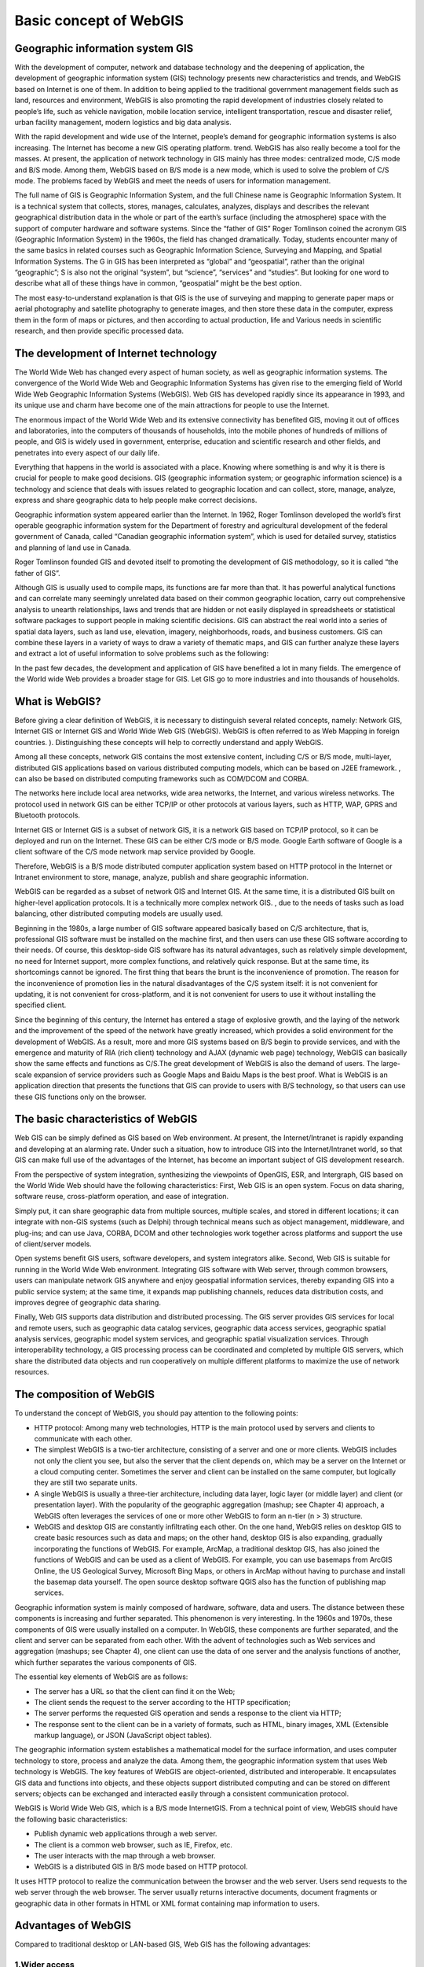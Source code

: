 .. Author: gislite .. Title: Basic concept of WebGIS

Basic concept of WebGIS
=======================

Geographic information system GIS
---------------------------------

With the development of computer, network and database technology and
the deepening of application, the development of geographic information
system (GIS) technology presents new characteristics and trends, and
WebGIS based on Internet is one of them. In addition to being applied to
the traditional government management fields such as land, resources and
environment, WebGIS is also promoting the rapid development of
industries closely related to people’s life, such as vehicle navigation,
mobile location service, intelligent transportation, rescue and disaster
relief, urban facility management, modern logistics and big data
analysis.

With the rapid development and wide use of the Internet, people’s demand
for geographic information systems is also increasing. The Internet has
become a new GIS operating platform. trend. WebGIS has also really
become a tool for the masses. At present, the application of network
technology in GIS mainly has three modes: centralized mode, C/S mode and
B/S mode. Among them, WebGIS based on B/S mode is a new mode, which is
used to solve the problem of C/S mode. The problems faced by WebGIS and
meet the needs of users for information management.

The full name of GIS is Geographic Information System, and the full
Chinese name is Geographic Information System. It is a technical system
that collects, stores, manages, calculates, analyzes, displays and
describes the relevant geographical distribution data in the whole or
part of the earth’s surface (including the atmosphere) space with the
support of computer hardware and software systems. Since the “father of
GIS” Roger Tomlinson coined the acronym GIS (Geographic Information
System) in the 1960s, the field has changed dramatically. Today,
students encounter many of the same basics in related courses such as
Geographic Information Science, Surveying and Mapping, and Spatial
Information Systems. The G in GIS has been interpreted as “global” and
“geospatial”, rather than the original “geographic”; S is also not the
original “system”, but “science”, “services” and “studies”. But looking
for one word to describe what all of these things have in common,
“geospatial” might be the best option.

The most easy-to-understand explanation is that GIS is the use of
surveying and mapping to generate paper maps or aerial photography and
satellite photography to generate images, and then store these data in
the computer, express them in the form of maps or pictures, and then
according to actual production, life and Various needs in scientific
research, and then provide specific processed data.

The development of Internet technology
--------------------------------------

The World Wide Web has changed every aspect of human society, as well as
geographic information systems. The convergence of the World Wide Web
and Geographic Information Systems has given rise to the emerging field
of World Wide Web Geographic Information Systems (WebGIS). Web GIS has
developed rapidly since its appearance in 1993, and its unique use and
charm have become one of the main attractions for people to use the
Internet.

The enormous impact of the World Wide Web and its extensive connectivity
has benefited GIS, moving it out of offices and laboratories, into the
computers of thousands of households, into the mobile phones of hundreds
of millions of people, and GIS is widely used in government, enterprise,
education and scientific research and other fields, and penetrates into
every aspect of our daily life.

Everything that happens in the world is associated with a place. Knowing
where something is and why it is there is crucial for people to make
good decisions. GIS (geographic information system; or geographic
information science) is a technology and science that deals with issues
related to geographic location and can collect, store, manage, analyze,
express and share geographic data to help people make correct decisions.

Geographic information system appeared earlier than the Internet. In
1962, Roger Tomlinson developed the world’s first operable geographic
information system for the Department of forestry and agricultural
development of the federal government of Canada, called “Canadian
geographic information system”, which is used for detailed survey,
statistics and planning of land use in Canada.

Roger Tomlinson founded GIS and devoted itself to promoting the
development of GIS methodology, so it is called “the father of GIS”.

Although GIS is usually used to compile maps, its functions are far more
than that. It has powerful analytical functions and can correlate many
seemingly unrelated data based on their common geographic location,
carry out comprehensive analysis to unearth relationships, laws and
trends that are hidden or not easily displayed in spreadsheets or
statistical software packages to support people in making scientific
decisions. GIS can abstract the real world into a series of spatial data
layers, such as land use, elevation, imagery, neighborhoods, roads, and
business customers. GIS can combine these layers in a variety of ways to
draw a variety of thematic maps, and GIS can further analyze these
layers and extract a lot of useful information to solve problems such as
the following:

In the past few decades, the development and application of GIS have
benefited a lot in many fields. The emergence of the World wide Web
provides a broader stage for GIS. Let GIS go to more industries and into
thousands of households.

What is WebGIS?
---------------

Before giving a clear definition of WebGIS, it is necessary to
distinguish several related concepts, namely: Network GIS, Internet GIS
or Internet GIS and World Wide Web GIS (WebGIS). WebGIS is often
referred to as Web Mapping in foreign countries. ). Distinguishing these
concepts will help to correctly understand and apply WebGIS.

Among all these concepts, network GIS contains the most extensive
content, including C/S or B/S mode, multi-layer, distributed GIS
applications based on various distributed computing models, which can be
based on J2EE framework. , can also be based on distributed computing
frameworks such as COM/DCOM and CORBA.

The networks here include local area networks, wide area networks, the
Internet, and various wireless networks. The protocol used in network
GIS can be either TCP/IP or other protocols at various layers, such as
HTTP, WAP, GPRS and Bluetooth protocols.

Internet GIS or Internet GIS is a subset of network GIS, it is a network
GIS based on TCP/IP protocol, so it can be deployed and run on the
Internet. These GIS can be either C/S mode or B/S mode. Google Earth
software of Google is a client software of the C/S mode network map
service provided by Google.

Therefore, WebGIS is a B/S mode distributed computer application system
based on HTTP protocol in the Internet or Intranet environment to store,
manage, analyze, publish and share geographic information.

WebGIS can be regarded as a subset of network GIS and Internet GIS. At
the same time, it is a distributed GIS built on higher-level application
protocols. It is a technically more complex network GIS. , due to the
needs of tasks such as load balancing, other distributed computing
models are usually used.

Beginning in the 1980s, a large number of GIS software appeared
basically based on C/S architecture, that is, professional GIS software
must be installed on the machine first, and then users can use these GIS
software according to their needs. Of course, this desktop-side GIS
software has its natural advantages, such as relatively simple
development, no need for Internet support, more complex functions, and
relatively quick response. But at the same time, its shortcomings cannot
be ignored. The first thing that bears the brunt is the inconvenience of
promotion. The reason for the inconvenience of promotion lies in the
natural disadvantages of the C/S system itself: it is not convenient for
updating, it is not convenient for cross-platform, and it is not
convenient for users to use it without installing the specified client.

Since the beginning of this century, the Internet has entered a stage of
explosive growth, and the laying of the network and the improvement of
the speed of the network have greatly increased, which provides a solid
environment for the development of WebGIS. As a result, more and more
GIS systems based on B/S begin to provide services, and with the
emergence and maturity of RIA (rich client) technology and AJAX (dynamic
web page) technology, WebGIS can basically show the same effects and
functions as C/S.The great development of WebGIS is also the demand of
users. The large-scale expansion of service providers such as Google
Maps and Baidu Maps is the best proof. What is WebGIS is an application
direction that presents the functions that GIS can provide to users with
B/S technology, so that users can use these GIS functions only on the
browser.

The basic characteristics of WebGIS
-----------------------------------

Web GIS can be simply defined as GIS based on Web environment. At
present, the Internet/Intranet is rapidly expanding and developing at an
alarming rate. Under such a situation, how to introduce GIS into the
Internet/Intranet world, so that GIS can make full use of the advantages
of the Internet, has become an important subject of GIS development
research.

From the perspective of system integration, synthesizing the viewpoints
of OpenGIS, ESR, and Intergraph, GIS based on the World Wide Web should
have the following characteristics: First, Web GIS is an open system.
Focus on data sharing, software reuse, cross-platform operation, and
ease of integration.

Simply put, it can share geographic data from multiple sources, multiple
scales, and stored in different locations; it can integrate with non-GIS
systems (such as Delphi) through technical means such as object
management, middleware, and plug-ins; and can use Java, CORBA, DCOM and
other technologies work together across platforms and support the use of
client/server models.

Open systems benefit GIS users, software developers, and system
integrators alike. Second, Web GIS is suitable for running in the World
Wide Web environment. Integrating GIS software with Web server, through
common browsers, users can manipulate network GIS anywhere and enjoy
geospatial information services, thereby expanding GIS into a public
service system; at the same time, it expands map publishing channels,
reduces data distribution costs, and improves degree of geographic data
sharing.

Finally, Web GIS supports data distribution and distributed processing.
The GIS server provides GIS services for local and remote users, such as
geographic data catalog services, geographic data access services,
geographic spatial analysis services, geographic model system services,
and geographic spatial visualization services. Through interoperability
technology, a GIS processing process can be coordinated and completed by
multiple GIS servers, which share the distributed data objects and run
cooperatively on multiple different platforms to maximize the use of
network resources.

The composition of WebGIS
-------------------------

To understand the concept of WebGIS, you should pay attention to the
following points:

-  HTTP protocol: Among many web technologies, HTTP is the main protocol
   used by servers and clients to communicate with each other.
-  The simplest WebGIS is a two-tier architecture, consisting of a
   server and one or more clients. WebGIS includes not only the client
   you see, but also the server that the client depends on, which may be
   a server on the Internet or a cloud computing center. Sometimes the
   server and client can be installed on the same computer, but
   logically they are still two separate units.
-  A single WebGIS is usually a three-tier architecture, including data
   layer, logic layer (or middle layer) and client (or presentation
   layer). With the popularity of the geographic aggregation (mashup;
   see Chapter 4) approach, a WebGIS often leverages the services of one
   or more other WebGIS to form an n-tier (n > 3) structure.
-  WebGIS and desktop GIS are constantly infiltrating each other. On the
   one hand, WebGIS relies on desktop GIS to create basic resources such
   as data and maps; on the other hand, desktop GIS is also expanding,
   gradually incorporating the functions of WebGIS. For example, ArcMap,
   a traditional desktop GIS, has also joined the functions of WebGIS
   and can be used as a client of WebGIS. For example, you can use
   basemaps from ArcGIS Online, the US Geological Survey, Microsoft Bing
   Maps, or others in ArcMap without having to purchase and install the
   basemap data yourself. The open source desktop software QGIS also has
   the function of publishing map services.

Geographic information system is mainly composed of hardware, software,
data and users. The distance between these components is increasing and
further separated. This phenomenon is very interesting. In the 1960s and
1970s, these components of GIS were usually installed on a computer. In
WebGIS, these components are further separated, and the client and
server can be separated from each other. With the advent of technologies
such as Web services and aggregation (mashups; see Chapter 4), one
client can use the data of one server and the analysis functions of
another, which further separates the various components of GIS.

The essential key elements of WebGIS are as follows:

-  The server has a URL so that the client can find it on the Web;
-  The client sends the request to the server according to the HTTP
   specification;
-  The server performs the requested GIS operation and sends a response
   to the client via HTTP;
-  The response sent to the client can be in a variety of formats, such
   as HTML, binary images, XML (Extensible markup language), or JSON
   (JavaScript object tables).

The geographic information system establishes a mathematical model for
the surface information, and uses computer technology to store, process
and analyze the data. Among them, the geographic information system that
uses Web technology is WebGIS. The key features of WebGIS are
object-oriented, distributed and interoperable. It encapsulates GIS data
and functions into objects, and these objects support distributed
computing and can be stored on different servers; objects can be
exchanged and interacted easily through a consistent communication
protocol.

WebGIS is World Wide Web GIS, which is a B/S mode InternetGIS. From a
technical point of view, WebGIS should have the following basic
characteristics:

-  Publish dynamic web applications through a web server.
-  The client is a common web browser, such as IE, Firefox, etc.
-  The user interacts with the map through a web browser.
-  WebGIS is a distributed GIS in B/S mode based on HTTP protocol.

It uses HTTP protocol to realize the communication between the browser
and the web server. Users send requests to the web server through the
web browser. The server usually returns interactive documents, document
fragments or geographic data in other formats in HTML or XML format
containing map information to users.

Advantages of WebGIS
--------------------

Compared to traditional desktop or LAN-based GIS, Web GIS has the
following advantages:

1.Wider access
~~~~~~~~~~~~~~

Customers can access the latest data on multiple servers located in
different places at the same time, and this unique advantage of
Internet/Intranet greatly facilitates the data management of GIS, and
makes the data management and synthesis of distributed multiple data
sources easier to achieve.

2.Platform independence
~~~~~~~~~~~~~~~~~~~~~~~

No matter what kind of machine the server / client is, no matter what
kind of GIS software the Web GIS Server uses, due to the use of a
general web browser, users can access the Web GIS data transparently,
carry out the dynamic combination of distributed components and the
collaborative processing and analysis of spatial data on the machine or
a server, and realize the sharing of remote heterogeneous data.

3.System costs can be reduced on a large scale
~~~~~~~~~~~~~~~~~~~~~~~~~~~~~~~~~~~~~~~~~~~~~~

Ordinary GIS needs to be equipped with expensive professional GIS
software for each client, and users often use only some basic functions,
which actually causes a great waste. Web GIS usually only needs to use a
Web browser (sometimes with some plug-ins) on the client side. The
software cost is significantly less than a full set of professional GIS.
In addition, maintenance savings due to the simplicity of the client
cannot be ignored.

4.Simpler operation
~~~~~~~~~~~~~~~~~~~

It is necessary to widely promote GIS and make the GIS system accepted
by the majority of ordinary users. Rather than being limited to a few
professionally trained professional users, it is necessary to reduce the
requirements for system operation. A general-purpose web browser is
undoubtedly the best choice for reducing operational complexity.

5.Balance efficient computing loads
~~~~~~~~~~~~~~~~~~~~~~~~~~~~~~~~~~~

Most of the traditional GIS uses the file server structure, and its
processing capacity is completely dependent on the client, and the
efficiency is low. However, some advanced Web GIS can make full use of
network resources, and hand over basic and global processing to the
server for execution, while simple operations with a small amount of
data are directly completed by the client. This computing mode can
flexibly and efficiently seek a reasonable distribution of computing
load and network traffic load between the server and the client, and is
an ideal optimization mode.

The method of selecting WebGIS development tools
------------------------------------------------

For developers of WebGIS applications You can comprehensively examine
how to choose an appropriate development tool from the following
aspects:

1.Usability

Especially when developing WebGIS applications for public services, the
ease of use of development tools is very important, because the
functions of such WebGIS applications are not as powerful as
professional GIS applications, but a WebGIS site with strong
interactivity, practicality and beauty is developed. However, it is very
important. Therefore, many WebGIS development platforms provide users
with ways to develop WebGIS applications in the form of custom
templates, tag libraries, style libraries, and JavaScript function
libraries or class libraries.

2.Platform independence

This mainly refers to the operating platform of WebGIS on the server
side. The server side can be based on Windows NT or UNIX platform, but
it is best to be cross-platform or platform-independent. WebGIS products
developed based on Java or providing services by CGI usually have this
feature.

3.Friendliness of client interaction

The client of WebGIS is generally a browser. HTML-based browsers have
very limited interactivity with maps. In order to enhance the customer’s
ability to interact with the map, many WebGIS products develop
corresponding plug-ins (Plug-in) and ActiveX controls for their client
browsers, or use JavaScript/DOM to enhance the client’s interactivity.

4.Data transmission and display technology

For all WebGIS tools, the server-side processing is in vector mode. The
grid map and vector map displayed by the client have their own
advantages and disadvantages: the grid image client does not need to
download any plug-ins or ActiveX controls, but the interactivity is
relatively poor; Vector map is just the opposite, but the security of
the client is often not very good. Both methods need to adopt some
strategy to reduce the bandwidth of map data transmission on the
network.

5.Scalable System Architecture

WebGIS applications generally occupy a large amount of system resources
of the server. A good WebGIS application should be able to make full use
of server resources and have scalability in both horizontal and vertical
directions. It can dynamically start the number of services according to
the site’s traffic and computing volume, and perform reasonable load
balancing among the map application servers.
